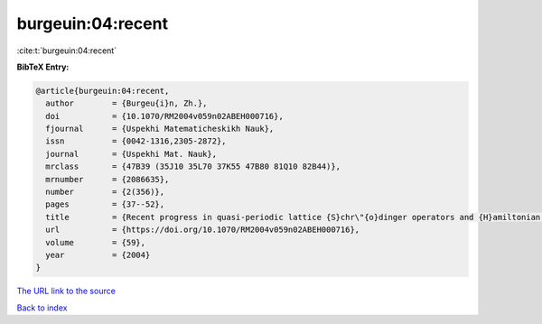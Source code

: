 burgeuin:04:recent
==================

:cite:t:`burgeuin:04:recent`

**BibTeX Entry:**

.. code-block:: bibtex

   @article{burgeuin:04:recent,
     author        = {Burgeu{i}n, Zh.},
     doi           = {10.1070/RM2004v059n02ABEH000716},
     fjournal      = {Uspekhi Matematicheskikh Nauk},
     issn          = {0042-1316,2305-2872},
     journal       = {Uspekhi Mat. Nauk},
     mrclass       = {47B39 (35J10 35L70 37K55 47B80 81Q10 82B44)},
     mrnumber      = {2086635},
     number        = {2(356)},
     pages         = {37--52},
     title         = {Recent progress in quasi-periodic lattice {S}chr\"{o}dinger operators and {H}amiltonian partial differential equations},
     url           = {https://doi.org/10.1070/RM2004v059n02ABEH000716},
     volume        = {59},
     year          = {2004}
   }
`The URL link to the source <https://doi.org/10.1070/RM2004v059n02ABEH000716>`_


`Back to index <../By-Cite-Keys.html>`_
